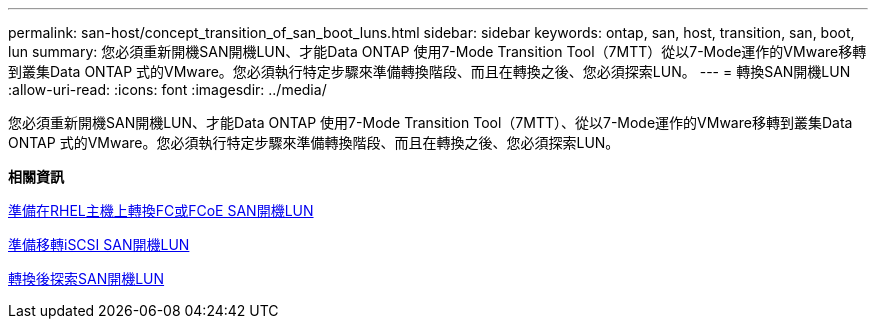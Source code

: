 ---
permalink: san-host/concept_transition_of_san_boot_luns.html 
sidebar: sidebar 
keywords: ontap, san, host, transition, san, boot, lun 
summary: 您必須重新開機SAN開機LUN、才能Data ONTAP 使用7-Mode Transition Tool（7MTT）從以7-Mode運作的VMware移轉到叢集Data ONTAP 式的VMware。您必須執行特定步驟來準備轉換階段、而且在轉換之後、您必須探索LUN。 
---
= 轉換SAN開機LUN
:allow-uri-read: 
:icons: font
:imagesdir: ../media/


[role="lead"]
您必須重新開機SAN開機LUN、才能Data ONTAP 使用7-Mode Transition Tool（7MTT）、從以7-Mode運作的VMware移轉到叢集Data ONTAP 式的VMware。您必須執行特定步驟來準備轉換階段、而且在轉換之後、您必須探索LUN。

*相關資訊*

xref:task_preparing_for_transition_of_fc_or_fcoe_san_boot_luns.adoc[準備在RHEL主機上轉換FC或FCoE SAN開機LUN]

xref:task_preparing_for_transition_of_iscsi_san_boot_luns.adoc[準備移轉iSCSI SAN開機LUN]

xref:task_discovering_san_boot_luns_after_transition.adoc[轉換後探索SAN開機LUN]
